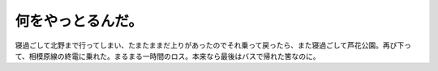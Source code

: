 何をやっとるんだ。
==================

寝過ごして北野まで行ってしまい、たまたままだ上りがあったのでそれ乗って戻ったら、また寝過ごして芦花公園。再び下って、相模原線の終電に乗れた。まるまる一時間のロス。本来なら最後はバスで帰れた筈なのに。






.. author:: default
.. categories:: nonsense
.. tags::
.. comments::
